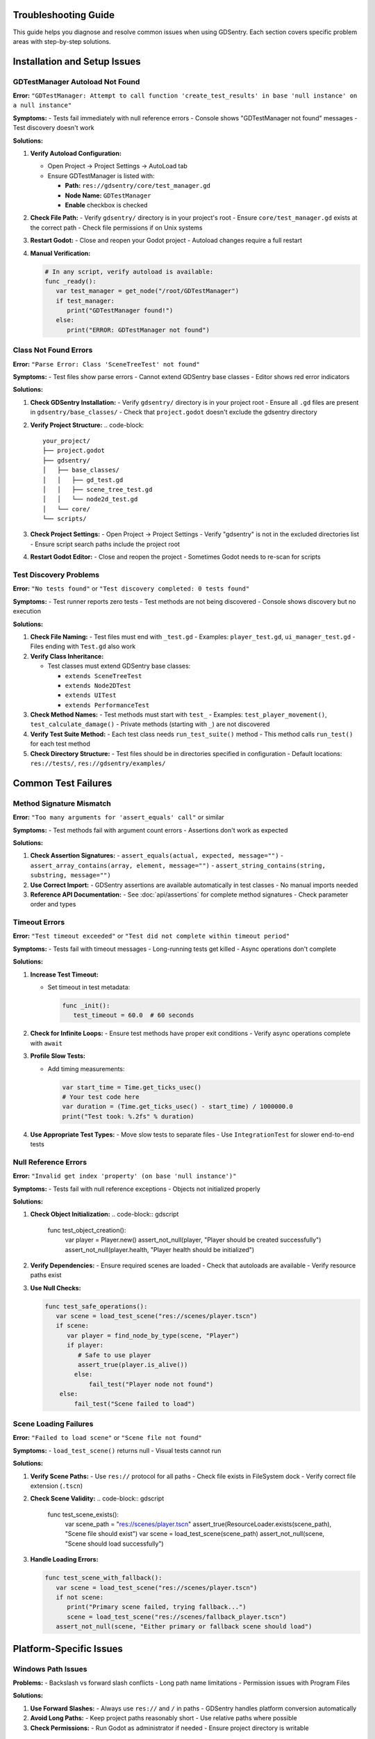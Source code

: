 Troubleshooting Guide
=====================

This guide helps you diagnose and resolve common issues when using GDSentry. Each section covers specific problem areas with step-by-step solutions.

Installation and Setup Issues
=============================

GDTestManager Autoload Not Found
--------------------------------

**Error:** ``"GDTestManager: Attempt to call function 'create_test_results' in base 'null instance' on a null instance"``

**Symptoms:**
- Tests fail immediately with null reference errors
- Console shows "GDTestManager not found" messages
- Test discovery doesn't work

**Solutions:**

1. **Verify Autoload Configuration:**

   - Open Project → Project Settings → AutoLoad tab
   - Ensure GDTestManager is listed with:

     - **Path:** ``res://gdsentry/core/test_manager.gd``
     - **Node Name:** ``GDTestManager``
     - **Enable** checkbox is checked

2. **Check File Path:**
   - Verify ``gdsentry/`` directory is in your project's root
   - Ensure ``core/test_manager.gd`` exists at the correct path
   - Check file permissions if on Unix systems

3. **Restart Godot:**
   - Close and reopen your Godot project
   - Autoload changes require a full restart

4. **Manual Verification:**

   .. code-block:: gdscript

      # In any script, verify autoload is available:
      func _ready():
         var test_manager = get_node("/root/GDTestManager")
         if test_manager:
            print("GDTestManager found!")
         else:
            print("ERROR: GDTestManager not found")

Class Not Found Errors
----------------------

**Error:** ``"Parse Error: Class 'SceneTreeTest' not found"``

**Symptoms:**
- Test files show parse errors
- Cannot extend GDSentry base classes
- Editor shows red error indicators

**Solutions:**

1. **Check GDSentry Installation:**
   - Verify ``gdsentry/`` directory is in your project root
   - Ensure all ``.gd`` files are present in ``gdsentry/base_classes/``
   - Check that ``project.godot`` doesn't exclude the gdsentry directory

2. **Verify Project Structure:**
   .. code-block::

      your_project/
      ├── project.godot
      ├── gdsentry/
      │   ├── base_classes/
      │   │   ├── gd_test.gd
      │   │   ├── scene_tree_test.gd
      │   │   └── node2d_test.gd
      │   └── core/
      └── scripts/

3. **Check Project Settings:**
   - Open Project → Project Settings
   - Verify "gdsentry" is not in the excluded directories list
   - Ensure script search paths include the project root

4. **Restart Godot Editor:**
   - Close and reopen the project
   - Sometimes Godot needs to re-scan for scripts

Test Discovery Problems
-----------------------

**Error:** ``"No tests found"`` or ``"Test discovery completed: 0 tests found"``

**Symptoms:**
- Test runner reports zero tests
- Test methods are not being discovered
- Console shows discovery but no execution

**Solutions:**

1. **Check File Naming:**
   - Test files must end with ``_test.gd``
   - Examples: ``player_test.gd``, ``ui_manager_test.gd``
   - Files ending with ``Test.gd`` also work

2. **Verify Class Inheritance:**

   - Test classes must extend GDSentry base classes:

     - ``extends SceneTreeTest``
     - ``extends Node2DTest``
     - ``extends UITest``
     - ``extends PerformanceTest``

3. **Check Method Names:**
   - Test methods must start with ``test_``
   - Examples: ``test_player_movement()``, ``test_calculate_damage()``
   - Private methods (starting with ``_``) are not discovered

4. **Verify Test Suite Method:**
   - Each test class needs ``run_test_suite()`` method
   - This method calls ``run_test()`` for each test method

5. **Check Directory Structure:**
   - Test files should be in directories specified in configuration
   - Default locations: ``res://tests/``, ``res://gdsentry/examples/``

Common Test Failures
====================

Method Signature Mismatch
-------------------------

**Error:** ``"Too many arguments for 'assert_equals' call"`` or similar

**Symptoms:**
- Test methods fail with argument count errors
- Assertions don't work as expected

**Solutions:**

1. **Check Assertion Signatures:**
   - ``assert_equals(actual, expected, message="")``
   - ``assert_array_contains(array, element, message="")``
   - ``assert_string_contains(string, substring, message="")``

2. **Use Correct Import:**
   - GDSentry assertions are available automatically in test classes
   - No manual imports needed

3. **Reference API Documentation:**
   - See :doc:`api/assertions` for complete method signatures
   - Check parameter order and types

Timeout Errors
--------------

**Error:** ``"Test timeout exceeded"`` or ``"Test did not complete within timeout period"``

**Symptoms:**
- Tests fail with timeout messages
- Long-running tests get killed
- Async operations don't complete

**Solutions:**

1. **Increase Test Timeout:**

   - Set timeout in test metadata:

     .. code-block:: gdscript

        func _init():
           test_timeout = 60.0  # 60 seconds

2. **Check for Infinite Loops:**
   - Ensure test methods have proper exit conditions
   - Verify async operations complete with ``await``

3. **Profile Slow Tests:**

   - Add timing measurements:

     .. code-block:: gdscript

        var start_time = Time.get_ticks_usec()
        # Your test code here
        var duration = (Time.get_ticks_usec() - start_time) / 1000000.0
        print("Test took: %.2fs" % duration)

4. **Use Appropriate Test Types:**
   - Move slow tests to separate files
   - Use ``IntegrationTest`` for slower end-to-end tests

Null Reference Errors
---------------------

**Error:** ``"Invalid get index 'property' (on base 'null instance')"``

**Symptoms:**
- Tests fail with null reference exceptions
- Objects not initialized properly

**Solutions:**

1. **Check Object Initialization:**
   .. code-block:: gdscript

      func test_object_creation():
          var player = Player.new()
          assert_not_null(player, "Player should be created successfully")
          assert_not_null(player.health, "Player health should be initialized")

2. **Verify Dependencies:**
   - Ensure required scenes are loaded
   - Check that autoloads are available
   - Verify resource paths exist

3. **Use Null Checks:**

   .. code-block:: gdscript

      func test_safe_operations():
         var scene = load_test_scene("res://scenes/player.tscn")
         if scene:
            var player = find_node_by_type(scene, "Player")
            if player:
               # Safe to use player
               assert_true(player.is_alive())
              else:
                  fail_test("Player node not found")
          else:
              fail_test("Scene failed to load")

Scene Loading Failures
----------------------

**Error:** ``"Failed to load scene"`` or ``"Scene file not found"``

**Symptoms:**
- ``load_test_scene()`` returns null
- Visual tests cannot run

**Solutions:**

1. **Verify Scene Paths:**
   - Use ``res://`` protocol for all paths
   - Check file exists in FileSystem dock
   - Verify correct file extension (``.tscn``)

2. **Check Scene Validity:**
   .. code-block:: gdscript

      func test_scene_exists():
          var scene_path = "res://scenes/player.tscn"
          assert_true(ResourceLoader.exists(scene_path), "Scene file should exist")
          var scene = load_test_scene(scene_path)
          assert_not_null(scene, "Scene should load successfully")

3. **Handle Loading Errors:**

   .. code-block:: gdscript

      func test_scene_with_fallback():
         var scene = load_test_scene("res://scenes/player.tscn")
         if not scene:
            print("Primary scene failed, trying fallback...")
            scene = load_test_scene("res://scenes/fallback_player.tscn")
         assert_not_null(scene, "Either primary or fallback scene should load")

Platform-Specific Issues
========================

Windows Path Issues
-------------------

**Problems:**
- Backslash vs forward slash conflicts
- Long path name limitations
- Permission issues with Program Files

**Solutions:**

1. **Use Forward Slashes:**
   - Always use ``res://`` and ``/`` in paths
   - GDSentry handles platform conversion automatically

2. **Avoid Long Paths:**
   - Keep project paths reasonably short
   - Use relative paths where possible

3. **Check Permissions:**
   - Run Godot as administrator if needed
   - Ensure project directory is writable

macOS Permission Problems
-------------------------

**Problems:**
- Sandbox restrictions in development
- Gatekeeper blocking executables
- Library path issues

**Solutions:**

1. **Bypass Gatekeeper:**
   - Right-click Godot app and select "Open"
   - Or run: ``xattr -rd com.apple.quarantine /Applications/Godot.app``

2. **Check Library Paths:**
   - Ensure dynamic libraries are in correct locations
   - Use ``otool -L`` to check library dependencies

3. **Project Permissions:**
   - Ensure project directory has read/write permissions
   - Check if external drives have proper permissions

Linux Headless Configuration
----------------------------

**Problems:**
- Display server not available
- OpenGL context issues
- Font rendering problems

**Solutions:**

1. **Use Proper Headless Flags:**
   .. code-block:: bash

      # Correct headless execution
      godot --headless --script gdsentry/core/test_runner.gd --discover

2. **Check Display Environment:**
   - Ensure ``DISPLAY`` environment variable is not set
   - Or set to empty: ``export DISPLAY=""``

3. **Handle Font Issues:**
   - Some Linux systems need font configuration
   - Use fallback fonts if default fonts unavailable

CI/CD Platform Differences
--------------------------

**GitHub Actions:**
- Use ``barichello/godot-ci`` Docker image
- Ensure proper working directory
- Check artifact upload permissions

**GitLab CI:**
- Use ``barichello/godot-ci`` image
- Configure artifact expiration
- Check runner resource limits

**Jenkins:**
- Install Godot on agent machines
- Configure workspace permissions
- Check Java version compatibility

Test Type Debugging
===================

SceneTreeTest Issues
--------------------

**Problems:**
- Tests run too slowly
- Memory leaks in unit tests
- Isolation problems between tests

**Debugging:**

1. **Profile Test Performance:**

   .. code-block:: gdscript

      extends SceneTreeTest

      func test_with_performance_monitoring():
         var start_mem = Performance.get_monitor(Performance.MEMORY_STATIC)
         var start_time = Time.get_ticks_usec()

         # Your test code here
         var calculator = Calculator.new()
         for i in range(1000):
            calculator.add(i, i+1)

         var end_time = Time.get_ticks_usec()
         var end_mem = Performance.get_monitor(Performance.MEMORY_STATIC)

          print("Test took: %.2fms" % ((end_time - start_time) / 1000.0))
          print("Memory delta: %.1fMB" % ((end_mem - start_mem) / (1024*1024)))

2. **Check for Test Pollution:**
   - Ensure tests don't modify global state
   - Use fresh instances for each test
   - Clean up resources in test methods

Node2DTest Problems
-------------------

**Problems:**
- Visual elements not found
- Scene tree issues
- Node hierarchy problems

**Debugging:**

1. **Inspect Scene Hierarchy:**
   .. code-block:: gdscript

      func test_with_scene_inspection():
          var scene = load_test_scene("res://scenes/ui/menu.tscn")
          assert_not_null(scene, "Scene should load")

          # Print scene hierarchy for debugging
          print_scene_hierarchy(scene)

          # Find expected nodes
          var buttons = find_nodes_by_type(scene, "Button")
          print("Found %d buttons" % buttons.size())

          for button in buttons:
              print("Button: %s at %s" % [button.name, button.position])

2. **Wait for Scene Initialization:**
   .. code-block:: gdscript

      func test_with_proper_waiting():
          var scene = load_test_scene("res://scenes/ui/menu.tscn")
          await wait_for_frames(5)  # Allow scene to initialize

          var title = find_nodes_by_type(scene, "Label")[0]
          assert_visible(title, "Title should be visible after initialization")

3. **Handle Dynamic Content:**
   - Some UI elements may load asynchronously
   - Use ``wait_for_element()`` for dynamic content
   - Check node ready states

PerformanceTest Inconsistencies
-------------------------------

**Problems:**
- Inconsistent benchmark results
- FPS measurements vary widely
- Memory measurements unreliable

**Debugging:**

1. **Stabilize Test Environment:**
   .. code-block:: gdscript

      func before_all():
          # Warm up the engine
          await wait_for_frames(60)  # 1 second at 60 FPS

          # Disable VSync for consistent timing
          DisplayServer.window_set_vsync_mode(DisplayServer.VSYNC_DISABLED)

2. **Use Statistical Analysis:**

   .. code-block:: gdscript

      func test_with_statistical_analysis():
         var samples = []
         for i in range(10):
            var fps = measure_current_fps()
            samples.append(fps)
              await wait_for_frames(6)  # Brief pause between samples

          var avg_fps = calculate_mean(samples)
          var std_dev = calculate_standard_deviation(samples, avg_fps)

          # Use statistical bounds instead of exact values
          assert_greater_than(avg_fps - 2*std_dev, 50, "Average FPS should be stable")

3. **Control Test Variables:**
   - Run tests at consistent times
   - Avoid background processes
   - Use fixed window sizes
   - Control scene complexity

UITest Element Finding Problems
-------------------------------

**Problems:**
- UI elements not found by expected criteria
- Timing issues with dynamic UI
- Complex selector requirements

**Debugging:**

1. **Debug Element Finding:**

   .. code-block:: gdscript

      func test_with_element_debugging():
         var form = load_scene("res://scenes/ui/login_form.tscn")

         # Try different finding strategies
         var email_field = find_control_by_name("EmailField")
         if not email_field:
            email_field = find_control_by_name("email_field")
          if not email_field:
              # Fall back to type-based finding
              var line_edits = find_controls_by_type("LineEdit")
              email_field = line_edits[0] if line_edits.size() > 0 else null

          assert_not_null(email_field, "Email field should be found by some method")

2. **Handle Dynamic UI:**
   .. code-block:: gdscript

      func test_dynamic_ui_elements():
          var app = load_scene("res://scenes/ui/dynamic_app.tscn")

          # Wait for initial load
          await wait_for_ui_update(2.0)

          # Trigger UI changes
          click_button_by_text("Load Data")

          # Wait for dynamic content
          await wait_for_ui_update(3.0)

          # Now try to find the new elements
          var data_table = find_control_by_name("DataTable")
          assert_not_null(data_table, "Data table should appear after loading")

3. **Use Robust Selectors:**
   - Combine multiple finding strategies
   - Use hierarchical paths when needed
   - Implement retry logic for timing-sensitive elements

Performance Optimization
========================

Test Execution Speed
--------------------

**Slow Test Suite Problems:**
- Large test suites take too long to run
- Individual tests are slow
- CI/CD pipelines timeout

**Optimizations:**

1. **Parallel Execution:**
   .. code-block:: bash

      # Enable parallel test execution
      godot --script gdsentry/core/test_runner.gd --parallel --discover

2. **Selective Test Running:**
   .. code-block:: bash

      # Run only fast unit tests
      godot --script gdsentry/core/test_runner.gd --filter category:unit --discover

      # Skip slow integration tests during development
      godot --script gdsentry/core/test_runner.gd --filter "tags:!slow" --discover

3. **Optimize Test Structure:**
   - Split large test files into smaller ones
   - Use setup/teardown efficiently
   - Avoid unnecessary scene loading

4. **Profile Slow Tests:**
   - Add timing measurements to identify bottlenecks
   - Optimize asset loading
   - Reduce visual test complexity

Memory Usage Optimization
-------------------------

**Memory Problems:**
- Tests consume excessive memory
- Memory leaks between test runs
- Out of memory errors in CI/CD

**Solutions:**

1. **Monitor Memory Usage:**
   .. code-block:: gdscript

      func test_with_memory_monitoring():
          var start_mem = Performance.get_monitor(Performance.MEMORY_STATIC) / (1024*1024)

          # Your test code here
          var large_data = generate_test_data(10000)

          var end_mem = Performance.get_monitor(Performance.MEMORY_STATIC) / (1024*1024)
          var mem_delta = end_mem - start_mem

          assert_less_than(mem_delta, 50, "Test should not use more than 50MB")

2. **Clean Up Resources:**
   .. code-block:: gdscript

      func after_each():
          # Force garbage collection
          # Note: Godot doesn't have direct GC control, but we can help
          pass

3. **Use Efficient Data Structures:**
   - Prefer arrays over dictionaries for large datasets
   - Pool resources where possible
   - Clean up test scenes properly

4. **Memory-Aware Test Design:**
   - Split large tests into smaller ones
   - Use streaming for large assets
   - Implement memory budgets per test

CI/CD Performance Tuning
------------------------

**Pipeline Optimization:**

1. **Caching Strategies:**
   - Cache GDSentry framework between runs
   - Cache compiled scripts
   - Use Docker layer caching for dependencies

2. **Parallel Pipeline Stages:**
   - Run unit tests and integration tests in parallel
   - Split test execution across multiple agents
   - Use matrix builds for different configurations

3. **Selective Testing:**
   - Run full suite only on main branches
   - Use change detection for pull requests
   - Skip unchanged test files

4. **Resource Optimization:**
   - Use appropriate instance sizes for test runners
   - Configure memory limits appropriately
   - Optimize container images for size and speed

Advanced Debugging Techniques
=============================

Verbose Logging
---------------

Enable detailed logging for troubleshooting:

.. code-block:: gdscript

   # In test setup
   func _ready():
       # Enable verbose GDSentry logging
       GDTestManager.set_log_level(GDTestManager.LOG_LEVEL_DEBUG)

   # Or use environment variables
   export GDSENTRY_LOG_LEVEL=DEBUG
   godot --script gdsentry/core/test_runner.gd --verbose --discover

Test Isolation Verification
---------------------------

Ensure tests don't interfere with each other:

.. code-block:: gdscript

   class TestIsolationChecker:
       static var global_state = {}

       static func mark_test_start(test_name: String):
           global_state[test_name] = {
               "start_time": Time.get_ticks_usec(),
               "initial_memory": Performance.get_monitor(Performance.MEMORY_STATIC)
           }

       static func check_test_isolation(test_name: String):
           var current_mem = Performance.get_monitor(Performance.MEMORY_STATIC)
           var initial_mem = global_state[test_name].initial_memory

           var mem_leak = current_mem - initial_mem
           if mem_leak > 1024 * 1024:  # 1MB leak threshold
               push_warning("Test '%s' may have memory leak: %.1fMB" % [test_name, mem_leak / (1024*1024)])

Custom Diagnostic Tools
-----------------------

Create custom debugging utilities:

.. code-block:: gdscript

   class TestDebugger:

       static func dump_scene_tree(node: Node, indent = ""):
           print("%s%s (%s)" % [indent, node.name, node.get_class()])
           for child in node.get_children():
               dump_scene_tree(child, indent + "  ")

       static func profile_function_call(callable: Callable, iterations = 100):
           var times = []
           for i in range(iterations):
               var start = Time.get_ticks_usec()
               callable.call()
               var end = Time.get_ticks_usec()
               times.append(end - start)

           var avg_time = calculate_mean(times)
           var std_dev = calculate_standard_deviation(times, avg_time)

           return {
               "average_time": avg_time,
               "standard_deviation": std_dev,
               "min_time": times.min(),
               "max_time": times.max()
           }

       static func wait_for_condition(condition: Callable, timeout = 5.0, check_interval = 0.1):
           var start_time = Time.get_ticks_usec()
           while (Time.get_ticks_usec() - start_time) / 1000000.0 < timeout:
               if condition.call():
                   return true
               await wait_for_frames(int(check_interval * 60))  # Convert to frames
           return false

Getting Help
============

When all else fails:

1. **Check Documentation:**
   - Review :doc:`getting-started` for basic setup
   - Check :doc:`user-guide` for usage patterns
   - Consult :doc:`api/test-classes` for class-specific issues

2. **Community Resources:**
   - GitHub Issues: Report bugs and get help
   - Godot Forums: GDSentry discussion threads
   - Discord: Real-time community support

3. **Diagnostic Information:**
   Always include when reporting issues:
   - GDSentry version
   - Godot version and platform
   - Complete error messages
   - Test code that reproduces the issue
   - Project structure and configuration

4. **Minimal Reproduction:**
   Create a minimal test case that demonstrates the problem
   - Isolate the failing functionality
   - Remove unrelated code
   - Include only necessary dependencies

This troubleshooting guide covers the most common GDSentry issues. For additional help, see the :doc:`quick-reference` for common patterns and the :doc:`api/test-runner` for command-line options.
